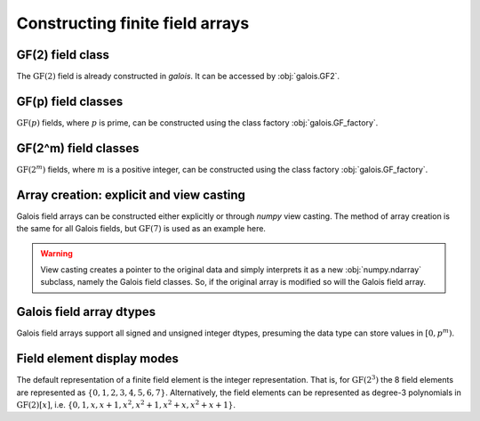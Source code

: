 Constructing finite field arrays
================================


GF(2) field class
-----------------

The :math:`\mathrm{GF}(2)` field is already constructed in `galois`. It can be accessed by :obj:`galois.GF2`.

.. ipython:: python

   GF2 = galois.GF2
   print(GF2)

   # The primitive element of the finite field
   GF2.alpha

   # The primitive polynomial of the finite field
   GF2.prim_poly

   # The primitive element is a root of the primitive polynomial
   GF2.prim_poly(GF2.alpha)


GF(p) field classes
-------------------

:math:`\mathrm{GF}(p)` fields, where :math:`p` is prime, can be constructed using the class factory
:obj:`galois.GF_factory`.

.. ipython:: python

   GF7 = galois.GF_factory(7, 1)
   print(GF7)

   # The primitive element of the finite field
   GF7.alpha

   # The primitive polynomial of the finite field
   GF7.prim_poly

   # The primitive element is a root of the primitive polynomial
   GF7.prim_poly(GF7.alpha)


GF(2^m) field classes
---------------------

:math:`\mathrm{GF}(2^m)` fields, where :math:`m` is a positive integer, can be constructed using the class
factory :obj:`galois.GF_factory`.

.. ipython:: python

   GF8 = galois.GF_factory(2, 3)
   print(GF8)

   # The primitive element of the finite field
   GF8.alpha

   # The primitive polynomial of the finite field
   GF8.prim_poly

   # Convert the polynomial from GF(2)[x] to GF(8)[x]
   prim_poly = galois.Poly(GF8.prim_poly.coeffs, field=GF8); prim_poly

   # The primitive element is a root of the primitive polynomial in GF(8)
   prim_poly(GF8.alpha)


Array creation: explicit and view casting
-----------------------------------------

Galois field arrays can be constructed either explicitly or through `numpy` view casting. The method of array
creation is the same for all Galois fields, but :math:`\mathrm{GF}(7)` is used as an example here.

.. ipython:: python

   # Represents an existing numpy array
   x_np = np.random.randint(0, 7, 10, dtype=int); x_np

   # Create a Galois field array through explicit construction (x_np is copied)
   x = GF7(x_np); x

   # View cast an existing array to a Galois field array (no copy operation)
   y = x_np.view(GF7); y

.. warning::

   View casting creates a pointer to the original data and simply interprets it as a new :obj:`numpy.ndarray` subclass,
   namely the Galois field classes. So, if the original array is modified so will the Galois field array.

   .. ipython:: python

      x_np

      # Add 1 (mod 7) to the first element of x_np
      x_np[0] = (x_np[0] + 1) % 7; x_np

      # Notice x is unchanged due to the copy during the explicit construction
      x

      # Notice y is changed due to view casting
      y


Galois field array dtypes
-------------------------

Galois field arrays support all signed and unsigned integer dtypes, presuming the data type can store values
in :math:`[0, p^m)`.

.. ipython:: python

   GF = galois.GF_factory(7, 1)
   a = GF.Random(10); a

   # Type cast an existing Galois field array to a different dtype
   a.astype(np.uint8)

   # Explicitly create a Galois field array with a specific dtype
   b = GF.Random(10, dtype=np.uint8); b


Field element display modes
---------------------------

The default representation of a finite field element is the integer representation. That is, for :math:`\mathrm{GF}(2^3)`
the 8 field elements are represented as :math:`\{0, 1, 2, 3, 4, 5, 6, 7\}`. Alternatively, the field elements can be represented
as degree-3 polynomials in :math:`\mathrm{GF}(2)[x]`, i.e. :math:`\{0, 1, x, x+1, x^2, x^2+1, x^2+x, x^2+x+1\}`.

.. ipython:: python

   GF = galois.GF_factory(2, 3)
   a = GF.Random(10)

   # The default mode represents the field elements as integers
   a

   # The display mode can be set to "poly" mode
   GF.display("poly"); a

   # The polynomial variable can also be set
   GF.display("poly", "r"); a

   # Reset the display mode to the default
   GF.display(); a
